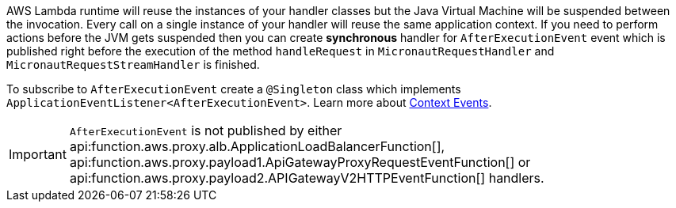 AWS Lambda runtime will reuse the instances of your handler classes but the Java Virtual Machine will be suspended between the invocation. Every call on a single instance of your handler will reuse the same application context. If you need to perform actions before the JVM gets suspended then you can create **synchronous** handler for `AfterExecutionEvent` event which is published right before the execution of the method `handleRequest` in `MicronautRequestHandler` and `MicronautRequestStreamHandler` is finished.

To subscribe to `AfterExecutionEvent` create a `@Singleton` class which implements `ApplicationEventListener<AfterExecutionEvent>`.  Learn more about https://docs.micronaut.io/latest/guide/#contextEvents[Context Events].

IMPORTANT: `AfterExecutionEvent` is not published by either api:function.aws.proxy.alb.ApplicationLoadBalancerFunction[], api:function.aws.proxy.payload1.ApiGatewayProxyRequestEventFunction[] or
api:function.aws.proxy.payload2.APIGatewayV2HTTPEventFunction[] handlers.
